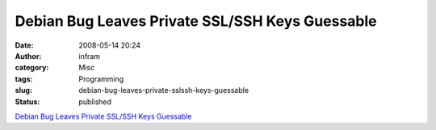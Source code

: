 Debian Bug Leaves Private SSL/SSH Keys Guessable
################################################
:date: 2008-05-14 20:24
:author: infram
:category: Misc
:tags: Programming
:slug: debian-bug-leaves-private-sslssh-keys-guessable
:status: published

`Debian Bug Leaves Private SSL/SSH Keys
Guessable <http://it.slashdot.org/comments.pl?sid=551636&cid=23392602>`__
